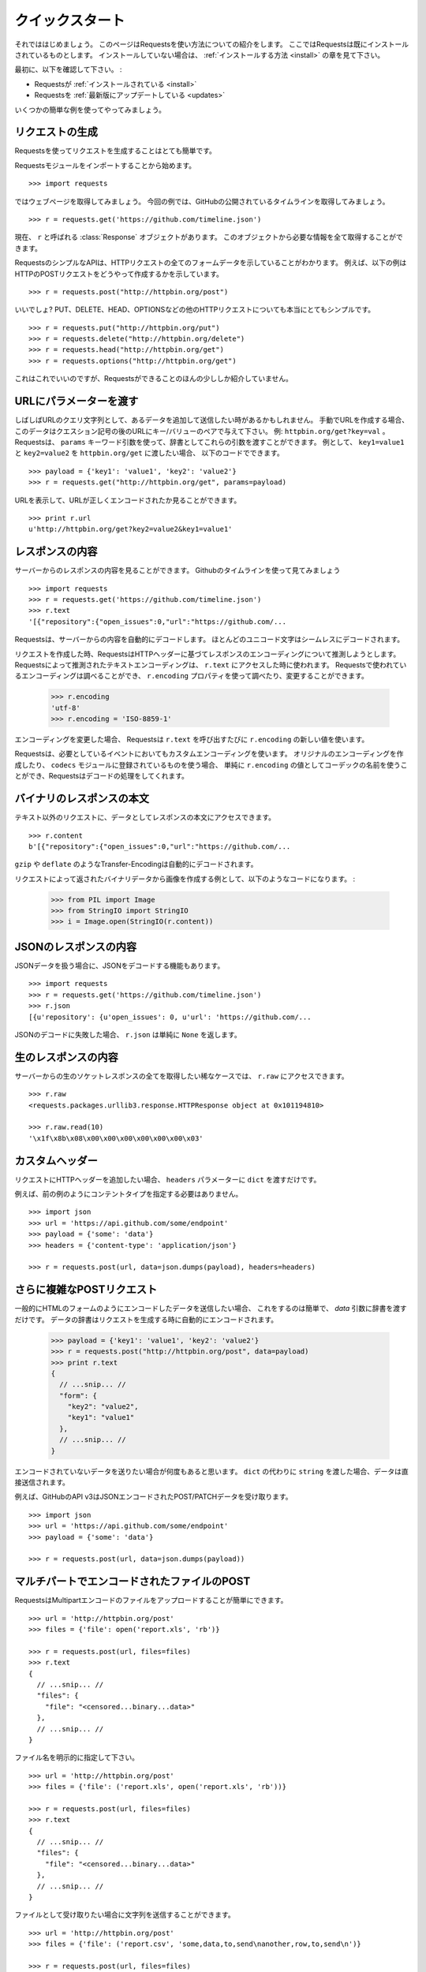 .. _quickstart:

クイックスタート
=====================

.. Quickstart
   ==========

.. module:: requests.models

.. Eager to get started? This page gives a good introduction in how to get started
   with Requests. This assumes you already have Requests installed. If you do not,
   head over to the :ref:`Installation <install>` section.

それでははじめましょう。
このページはRequestsを使い方法についての紹介をします。
ここではRequestsは既にインストールされているものとします。
インストールしていない場合は、 :ref:`インストールする方法 <install>` の章を見て下さい。

.. First, make sure that:

最初に、以下を確認して下さい。 :

.. Requests is :ref:`installed <install>`
.. Requests is :ref:`up-to-date <updates>`

* Requestsが :ref:`インストールされている <install>`
* Requestsを :ref:`最新版にアップデートしている <updates>`

.. Let's get started with some simple examples.

いくつかの簡単な例を使ってやってみましょう。

.. Make a Request
   ------------------

リクエストの生成
---------------------

.. Making a request with Requests is very simple.

Requestsを使ってリクエストを生成することはとても簡単です。

.. Begin by importing the Requests module::

Requestsモジュールをインポートすることから始めます。 ::

    >>> import requests

.. Now, let's try to get a webpage. For this example, let's get GitHub's public
   timeline ::

ではウェブページを取得してみましょう。
今回の例では、GitHubの公開されているタイムラインを取得してみましょう。 ::

    >>> r = requests.get('https://github.com/timeline.json')

.. Now, we have a :class:`Response` object called ``r``. We can get all the
   information we need from this object.

現在、 ``r`` と呼ばれる :class:`Response` オブジェクトがあります。
このオブジェクトから必要な情報を全て取得することができます。

.. Requests' simple API means that all forms of HTTP request are as obvious. For
   example, this is how you make an HTTP POST request::

RequestsのシンプルなAPIは、HTTPリクエストの全てのフォームデータを示していることがわかります。
例えば、以下の例はHTTPのPOSTリクエストをどうやって作成するかを示しています。 ::

    >>> r = requests.post("http://httpbin.org/post")

.. Nice, right? What about the other HTTP request types: PUT, DELETE, HEAD and
   OPTIONS? These are all just as simple::

いいでしょ?
PUT、DELETE、HEAD、OPTIONSなどの他のHTTPリクエストについても本当にとてもシンプルです。 ::

    >>> r = requests.put("http://httpbin.org/put")
    >>> r = requests.delete("http://httpbin.org/delete")
    >>> r = requests.head("http://httpbin.org/get")
    >>> r = requests.options("http://httpbin.org/get")

.. That's all well and good, but it's also only the start of what Requests can
   do.

これはこれでいいのですが、Requestsができることのほんの少ししか紹介していません。

.. Passing Parameters In URLs
   --------------------------

URLにパラメーターを渡す
-----------------------------

.. You often want to send some sort of data in the URL's query string. If
   you were constructing the URL by hand, this data would be given as key/value
   pairs in the URL after a question mark, e.g. ``httpbin.org/get?key=val``.
   Requests allows you to provide these arguments as a dictionary, using the
   ``params`` keyword argument. As an example, if you wanted to pass
   ``key1=value1`` and ``key2=value2`` to ``httpbin.org/get``, you would use the
   following code::

しばしばURLのクエリ文字列として、あるデータを追加して送信したい時があるかもしれません。
手動でURLを作成する場合、このデータはクエスション記号の後のURLにキー/バリューのペアで与えて下さい。
例: ``httpbin.org/get?key=val`` 。
Requestsは、 ``params`` キーワード引数を使って、辞書としてこれらの引数を渡すことができます。
例として、 ``key1=value1`` と ``key2=value2`` を ``httpbin.org/get`` に渡したい場合、
以下のコードでできます。 ::

    >>> payload = {'key1': 'value1', 'key2': 'value2'}
    >>> r = requests.get("http://httpbin.org/get", params=payload)

.. You can see that the URL has been correctly encoded by printing the URL::

URLを表示して、URLが正しくエンコードされたか見ることができます。 ::

    >>> print r.url
    u'http://httpbin.org/get?key2=value2&key1=value1'


.. Response Content
   ----------------

レスポンスの内容
-------------------

.. We can read the content of the server's response. Consider the GitHub timeline
   again::

サーバーからのレスポンスの内容を見ることができます。
Githubのタイムラインを使って見てみましょう ::

    >>> import requests
    >>> r = requests.get('https://github.com/timeline.json')
    >>> r.text
    '[{"repository":{"open_issues":0,"url":"https://github.com/...

.. Requests will automatically decode content from the server. Most unicode
   charsets are seamlessly decoded.

Requestsは、サーバーからの内容を自動的にデコードします。
ほとんどのユニコード文字はシームレスにデコードされます。

.. When you make a request, Requests makes educated guesses about the encoding of
   the response based on the HTTP headers. The text encoding guessed by Requests
   is used when you access ``r.text``. You can find out what encoding Requests is
   using, and change it, using the ``r.encoding`` property::

リクエストを作成した時、RequestsはHTTPヘッダーに基づてレスポンスのエンコーディングについて推測しようとします。
Requestsによって推測されたテキストエンコーディングは、 ``r.text`` にアクセスした時に使われます。
Requestsで使われているエンコーディングは調べることができ、
``r.encoding`` プロパティを使って調べたり、変更することができます。

    >>> r.encoding
    'utf-8'
    >>> r.encoding = 'ISO-8859-1'

.. If you change the encoding, Requests will use the new value of ``r.encoding``
   whenever you call ``r.text``.

エンコーディングを変更した場合、
Requestsは ``r.text`` を呼び出すたびに ``r.encoding`` の新しい値を使います。

.. Requests will also use custom encodings in the event that you need them. If
   you have created your own encoding and registered it with the ``codecs``
   module, you can simply use the codec name as the value of ``r.encoding`` and
   Requests will handle the decoding for you.

Requestsは、必要としているイベントにおいてもカスタムエンコーディングを使います。
オリジナルのエンコーディングを作成したり、 ``codecs`` モジュールに登録されているものを使う場合、
単純に ``r.encoding`` の値としてコーデックの名前を使うことができ、Requestsはデコードの処理をしてくれます。

.. Binary Response Content
   -----------------------

バイナリのレスポンスの本文
---------------------------------

.. You can also access the response body as bytes, for non-text requests::

テキスト以外のリクエストに、データとしてレスポンスの本文にアクセスできます。 ::

    >>> r.content
    b'[{"repository":{"open_issues":0,"url":"https://github.com/...

.. The ``gzip`` and ``deflate`` transfer-encodings are automatically decoded for you.

``gzip`` や ``deflate`` のようなTransfer-Encodingは自動的にデコードされます。

.. For example, to create an image from binary data returned by a request, you can
   use the following code:

リクエストによって返されたバイナリデータから画像を作成する例として、以下のようなコードになります。 :

    >>> from PIL import Image
    >>> from StringIO import StringIO
    >>> i = Image.open(StringIO(r.content))


.. JSON Response Content
   ---------------------

JSONのレスポンスの内容
------------------------

.. There's also a builtin JSON decoder, in case you're dealing with JSON data::

JSONデータを扱う場合に、JSONをデコードする機能もあります。 ::

    >>> import requests
    >>> r = requests.get('https://github.com/timeline.json')
    >>> r.json
    [{u'repository': {u'open_issues': 0, u'url': 'https://github.com/...

.. In case the JSON decoding fails, ``r.json`` simply returns ``None``.

JSONのデコードに失敗した場合、 ``r.json`` は単純に ``None`` を返します。


.. Raw Response Content
   --------------------

生のレスポンスの内容
-----------------------

.. In the rare case that you'd like to get the absolute raw socket response from the server,
   you can access ``r.raw``::

サーバーからの生のソケットレスポンスの全てを取得したい稀なケースでは、 ``r.raw`` にアクセスできます。 ::

    >>> r.raw
    <requests.packages.urllib3.response.HTTPResponse object at 0x101194810>

    >>> r.raw.read(10)
    '\x1f\x8b\x08\x00\x00\x00\x00\x00\x00\x03'


.. Custom Headers
   --------------

カスタムヘッダー
---------------------

.. If you'd like to add HTTP headers to a request, simply pass in a ``dict`` to the
   ``headers`` parameter.

リクエストにHTTPヘッダーを追加したい場合、 ``headers`` パラメーターに  ``dict`` を渡すだけです。

.. For example, we didn't specify our content-type in the previous example::

例えば、前の例のようにコンテントタイプを指定する必要はありません。 ::

    >>> import json
    >>> url = 'https://api.github.com/some/endpoint'
    >>> payload = {'some': 'data'}
    >>> headers = {'content-type': 'application/json'}

    >>> r = requests.post(url, data=json.dumps(payload), headers=headers)


.. More complicated POST requests
   ------------------------------

さらに複雑なPOSTリクエスト
---------------------------------

.. Typically, you want to send some form-encoded data — much like an HTML form.
   To do this, simply pass a dictionary to the `data` argument. Your
   dictionary of data will automatically be form-encoded when the request is made::

一般的にHTMLのフォームのようにエンコードしたデータを送信したい場合、
これをするのは簡単で、 `data` 引数に辞書を渡すだけです。
データの辞書はリクエストを生成する時に自動的にエンコードされます。

    >>> payload = {'key1': 'value1', 'key2': 'value2'}
    >>> r = requests.post("http://httpbin.org/post", data=payload)
    >>> print r.text
    {
      // ...snip... //
      "form": {
        "key2": "value2",
        "key1": "value1"
      },
      // ...snip... //
    }

.. There are many times that you want to send data that is not form-encoded. If you pass in a ``string`` instead of a ``dict``, that data will be posted directly.

エンコードされていないデータを送りたい場合が何度もあると思います。
``dict`` の代わりに ``string`` を渡した場合、データは直接送信されます。

.. For example, the GitHub API v3 accepts JSON-Encoded POST/PATCH data::

例えば、GitHubのAPI v3はJSONエンコードされたPOST/PATCHデータを受け取ります。 ::

    >>> import json
    >>> url = 'https://api.github.com/some/endpoint'
    >>> payload = {'some': 'data'}

    >>> r = requests.post(url, data=json.dumps(payload))


.. POST a Multipart-Encoded File
   -----------------------------

マルチパートでエンコードされたファイルのPOST
---------------------------------------------------

.. Requests makes it simple to upload Multipart-encoded files::

RequestsはMultipartエンコードのファイルをアップロードすることが簡単にできます。 ::

    >>> url = 'http://httpbin.org/post'
    >>> files = {'file': open('report.xls', 'rb')}

    >>> r = requests.post(url, files=files)
    >>> r.text
    {
      // ...snip... //
      "files": {
        "file": "<censored...binary...data>"
      },
      // ...snip... //
    }

.. You can set the filename explicitly::

ファイル名を明示的に指定して下さい。 ::

    >>> url = 'http://httpbin.org/post'
    >>> files = {'file': ('report.xls', open('report.xls', 'rb'))}

    >>> r = requests.post(url, files=files)
    >>> r.text
    {
      // ...snip... //
      "files": {
        "file": "<censored...binary...data>"
      },
      // ...snip... //
    }

.. If you want, you can send strings to be received as files::

ファイルとして受け取りたい場合に文字列を送信することができます。 ::

    >>> url = 'http://httpbin.org/post'
    >>> files = {'file': ('report.csv', 'some,data,to,send\nanother,row,to,send\n')}

    >>> r = requests.post(url, files=files)
    >>> r.text
    {
      // ...snip... //
      "files": {
        "file": "some,data,to,send\\nanother,row,to,send\\n"
      },
      // ...snip... //
    }

.. Setting filename explicitly::

ファイル名を明示的に指定して下さい。 ::

    >>> url = 'http://httpbin.org/post'
    >>> files = {'file': ('report.xls', open('report.xls', 'rb'))}

    >>> r = requests.post(url, files=files)
    >>> r.text
    {
      "origin": "179.13.100.4",
      "files": {
        "file": "<censored...binary...data>"
      },
      "form": {},
      "url": "http://httpbin.org/post",
      "args": {},
      "headers": {
        "Content-Length": "3196",
        "Accept-Encoding": "identity, deflate, compress, gzip",
        "Accept": "*/*",
        "User-Agent": "python-requests/0.8.0",
        "Host": "httpbin.org:80",
        "Content-Type": "multipart/form-data; boundary=127.0.0.1.502.21746.1321131593.786.1"
      },
      "data": ""
    }

.. Sending strings to be received as files::

ファイルとして受け取る文字列の送信 ::

    >>> url = 'http://httpbin.org/post'
    >>> files = {'file': ('report.csv', 'some,data,to,send\nanother,row,to,send\n')}

    >>> r = requests.post(url, files=files)
    >>> r.text
    {
      "origin": "179.13.100.4",
      "files": {
        "file": "some,data,to,send\\nanother,row,to,send\\n"
      },
      "form": {},
      "url": "http://httpbin.org/post",
      "args": {},
      "headers": {
        "Content-Length": "216",
        "Accept-Encoding": "identity, deflate, compress, gzip",
        "Connection": "keep-alive",
        "Accept": "*/*",
        "User-Agent": "python-requests/0.11.1",
        "Host": "httpbin.org",
        "Content-Type": "multipart/form-data; boundary=127.0.0.1.502.41433.1335385481.788.1"
      },
      "json": null,
      "data": ""
    }


.. Response Status Codes
   ---------------------

レスポンスステータスコード
--------------------------------

.. We can check the response status code::

レスポンスのステータスコードを確認することができます。 ::

    >>> r = requests.get('http://httpbin.org/get')
    >>> r.status_code
    200

.. Requests also comes with a built-in status code lookup object for easy
   reference::

Requestsは簡単に参照できるように、組み込みのステータスコードのルックアップオブジェクト
があります。 ::

    >>> r.status_code == requests.codes.ok
    True

.. If we made a bad request (non-200 response), we can raise it with
   :class:`Response.raise_for_status()`::

不正なリクエスト(200以外のレスポンス)を作りたい場合は、
:class:`Response.raise_for_status()` で例外を発生させることができます。 ::

    >>> r = requests.get('http://httpbin.org/status/404')
    >>> r.status_code
    404

    >>> r.raise_for_status()
    Traceback (most recent call last):
      File "requests/models.py", line 832, in raise_for_status
        raise http_error
    requests.exceptions.HTTPError: 404 Client Error

.. But, since our ``status_code`` for ``r`` was ``200``, when we call
   ``raise_for_status()`` we get::

しかし呼び出した時は、 ``status_code`` が ``200`` だったので ::

    >>> r.raise_for_status()
    None

.. All is well.

全て上手くいきました。


.. Response Headers
   ----------------

レスポンスヘッダー
-----------------------

.. We can view the server's response headers using a Python dictionary::

Pythonの辞書形式で簡単にサーバーのレスポンスヘッダーを見ることができます。 ::

    >>> r.headers
    {
        'status': '200 OK',
        'content-encoding': 'gzip',
        'transfer-encoding': 'chunked',
        'connection': 'close',
        'server': 'nginx/1.0.4',
        'x-runtime': '148ms',
        'etag': '"e1ca502697e5c9317743dc078f67693f"',
        'content-type': 'application/json; charset=utf-8'
    }

.. The dictionary is special, though: it's made just for HTTP headers. According to
   `RFC 2616 <http://www.w3.org/Protocols/rfc2616/rfc2616-sec14.html>`_, HTTP
   Headers are case-insensitive.

辞書とはいえ、特別です。辞書はHTTPヘッダーを作成するためだけに作られます。
`RFC 2616 <http://www.w3.org/Protocols/rfc2616/rfc2616-sec14.html>`_ によると、HTTPヘッダーは大文字と小文字を区別しません。

.. So, we can access the headers using any capitalization we want::

そこで、任意の大文字と小文字を使用してヘッダーにアクセスできます。 ::

    >>> r.headers['Content-Type']
    'application/json; charset=utf-8'

    >>> r.headers.get('content-type')
    'application/json; charset=utf-8'

.. If a header doesn't exist in the Response, its value defaults to ``None``::

レスポンスにはないヘッダーを参照すると、値はデフォルトの ``None`` になります。

    >>> r.headers['X-Random']
    None


.. Cookies
   -------

クッキー
-------------

.. If a response contains some Cookies, you can get quick access to them::

レスポンスにクッキーが含まれているなら、簡単にアクセスして取得することができます。 ::

    >>> url = 'http://httpbin.org/cookies/set/requests-is/awesome'
    >>> r = requests.get(url)

    >>> print r.cookies
    {'requests-is': 'awesome'}

.. To send your own cookies to the server, you can use the ``cookies``
   parameter::

サーバーにクッキーを送信するには、 ``cookies`` パラメーターを使うことができます。 ::

    >>> url = 'http://httpbin.org/cookies'
    >>> cookies = dict(cookies_are='working')

    >>> r = requests.get(url, cookies=cookies)
    >>> r.text
    '{"cookies": {"cookies_are": "working"}}'


.. Basic Authentication
   --------------------

ベーシック認証
-----------------

.. Many web services require authentication. There are many different types of
   authentication, but the most common is HTTP Basic Auth.

ほとんどのウェブサービスは認証システムが必要です。
認証には様々な種類がありますが、最も一般的なのはHTTPベーシック認証です。

.. Making requests with Basic Auth is extremely simple::

ベーシック認証を使ったリクエストを作成することはとても簡単です。 ::

    >>> from requests.auth import HTTPBasicAuth
    >>> requests.get('https://api.github.com/user', auth=HTTPBasicAuth('user', 'pass'))
    <Response [200]>

.. Due to the prevalence of HTTP Basic Auth, requests provides a shorthand for
   this authentication method::

HTTPベーシック認証の
Requestsはこの認証を手動で行うためのメソッドがあります。

    >>> requests.get('https://api.github.com/user', auth=('user', 'pass'))
    <Response [200]>

.. Providing the credentials as a tuple in this fashion is functionally equivalent
   to the ``HTTPBasicAuth`` example above.

この方法で、タプルとして認証情報を与えることは、上記の ``HTTPBasicAuth`` の例と機能的には同等です。

.. Digest Authentication
   ---------------------

ダイジェスト認証
--------------------

.. Another popular form of web service protection is Digest Authentication::

他の人気があるウェブサービスの認証システムはダイジェスト認証です。 ::

    >>> from requests.auth import HTTPDigestAuth
    >>> url = 'http://httpbin.org/digest-auth/auth/user/pass'
    >>> requests.get(url, auth=HTTPDigestAuth('user', 'pass'))
    <Response [200]>


.. OAuth Authentication
   --------------------

OAuth認証
--------------

.. Miguel Araujo's `requests-oauth <http://pypi.python.org/pypi/requests-oauth>`_
   project provides a simple interface for establishing OAuth connections.
   Documentation and examples can be found on the requests-oauth
   `git repository <https://github.com/maraujop/requests-oauth>`_.

Miguel Araujoの `requests-oauth <http://pypi.python.org/pypi/requests-oauth>`_ プロジェクトは
OAuth接続を確立するための簡単なインターフェースを提供しています。
ドキュメントとサンプルは、requests-oauthの `git repository <https://github.com/maraujop/requests-oauth>`_ にあります。

.. Redirection and History
   -----------------------

リダイレクトとヒストリー
------------------------------

.. Requests will automatically perform location redirection while using the GET
   and OPTIONS verbs.

Requestsは、冪等メソッドを使っている時に自動的にリダイレクトを行います。

.. GitHub redirects all HTTP requests to HTTPS. We can use the ``history`` method
   of the Response object to track redirection. Let's see what Github does::

GitHubは全てのHTTPリクエストをHTTPSにリダイレクトします。何が起こるか見てみましょう ::

    >>> r = requests.get('http://github.com')
    >>> r.url
    'https://github.com/'
    >>> r.status_code
    200
    >>> r.history
    [<Response [301]>]

.. The :class:`Response.history` list contains a list of the
   :class:`Request` objects that were created in order to complete the request. The list is sorted from the oldest to the most recent request.

:class:`Response.history` は、
リクエストが完了したときに作られる :class:`Request` オブジェクトがリストとして入っています。
リストはリクエストの古いものから最も新しいものの順に並べ替えられます。

.. If you're using GET, HEAD, or OPTIONS, you can disable redirection
   handling with the ``allow_redirects`` parameter::

GET、HEAD、OPTIONSを使う場合、 ``allow_redirects`` パラメーターを使うことでリダイレクトの処理を
無効にすることができます。 ::

    >>> r = requests.get('http://github.com', allow_redirects=False)
    >>> r.status_code
    301
    >>> r.history
    []

.. If you're using POST, PUT, PATCH, DELETE or HEAD, you can enable
   redirection as well::

POST、PUT、PATCHを使う場合、明示的にリダイレクトを有効にすることができます。 ::

    >>> r = requests.post('http://github.com', allow_redirects=True)
    >>> r.url
    'https://github.com/'
    >>> r.history
    [<Response [301]>]


.. Timeouts
   --------

タイムアウト
------------------

.. You can tell requests to stop waiting for a response after a given number of
   seconds with the ``timeout`` parameter::

``timeout`` パラメーターに秒数を与えると、Requestsに与えた秒数で応答の待機を止めることができます。 ::

    >>> requests.get('http://github.com', timeout=0.001)
    Traceback (most recent call last):
      File "<stdin>", line 1, in <module>
    requests.exceptions.Timeout: Request timed out.

.. Note

.. admonition:: 注意:

    .. ``timeout`` only effects the connection process itself, not the
       downloading of the response body.

    ``timeout`` は、レスポンスの本文をダウンロードせず接続の処理だけにしか影響しません。


.. Errors and Exceptions
   ---------------------

エラーと例外
-------------------

.. In the event of a network problem (e.g. DNS failure, refused connection, etc),
   Requests will raise a :class:`ConnectionError` exception.

ネットワークの問題が起こった時(例えば、DNSのエラーやコネクションの切断等)に、Requestsは :class:`ConnectionError` の例外を発生します。

.. In the event of the rare invalid HTTP response, Requests will raise
   an  :class:`HTTPError` exception.

稀に不正なHTTPレスポンスがあった時に、Requestsは :class:`HTTPError` の例外を発生します。

.. If a request times out, a :class:`Timeout` exception is raised.

リクエストがタイムアウトした場合、 :class:`Timeout` の例外を発生します。

.. If a request exceeds the configured number of maximum redirections, a
   :class:`TooManyRedirects` exception is raised.

リクエストが設定されたリダイレクトの最大数超えた場合、 :class:`TooManyRedirects` の例外を発生します。

.. All exceptions that Requests explicitly raises inherit from
   :class:`requests.exceptions.RequestException`.

全ての例外は、 :class:`requests.exceptions.RequestException` を継承して明示的に発生させます。

.. You can refer to :ref:`Configuration API Docs <configurations>` for immediate
   raising of :class:`HTTPError` exceptions via the ``danger_mode`` option or
   have Requests catch the majority of
   :class:`requests.exceptions.RequestException` exceptions with the ``safe_mode``
   option.

``danger_mode`` オプションにして :class:`HTTPError` の例外をすぐに発生させることや 、
``safe_mode`` オプションで :class:`requests.exceptions.RequestException` でRequestsが捕まえる代表的な例外を取得するためには、
:ref:`Configuration API Docs <configurations>` を見てください。

-----------------------

.. Ready for more? Check out the :ref:`advanced <advanced>` section.

さらなる準備はできましたか?
:ref:`advanced <advanced>` の章をチェックして下さい。

